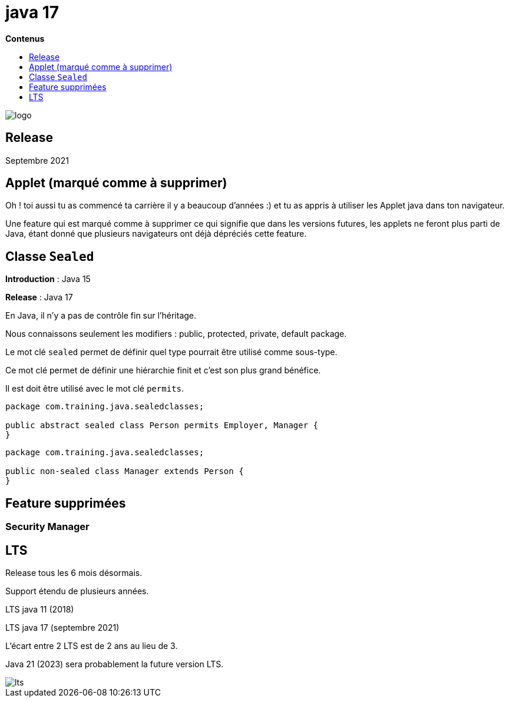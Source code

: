= java 17
:toc:
:toc-placement: left
:toclevels: 1
:showtitle:
:toc-title: pass:[<b>Contenus</b>]

// Need some preamble to get TOC:
{empty}

ifndef::env-github[]
[.text-center]
image::./images/logo.png[]
endif::[]

== Release

Septembre 2021

== Applet (marqué comme à supprimer)

Oh ! toi aussi tu as commencé ta carrière il y a beaucoup d’années :) et tu as appris à utiliser les Applet java dans ton navigateur.

Une feature qui est marqué comme à supprimer ce qui signifie que dans les versions futures, les applets ne feront plus parti de Java, étant donné que plusieurs navigateurs ont déjà dépréciés cette feature.

== Classe `Sealed`

**Introduction** : Java 15

**Release** : Java 17

En Java, il n’y a pas de contrôle fin sur l’héritage.

Nous connaissons seulement les modifiers : public, protected, private, default package.

Le mot clé `sealed` permet de définir quel type pourrait être utilisé comme sous-type.

Ce mot clé permet de définir une hiérarchie finit et c’est son plus grand bénéfice.

Il est doit être utilisé avec le mot clé `permits`.

[source, java]
----
package com.training.java.sealedclasses;

public abstract sealed class Person permits Employer, Manager {
}
----

[source, java]
----
package com.training.java.sealedclasses;

public non-sealed class Manager extends Person {
}
----

== Feature supprimées

=== Security Manager

== LTS

Release tous les 6 mois désormais.

Support étendu de plusieurs années.

LTS java 11 (2018)

LTS java 17 (septembre 2021)

L’écart entre 2 LTS est de 2 ans au lieu de 3.

Java 21 (2023) sera probablement la future version LTS.

image::./images/java17/lts.png[align="center"]
